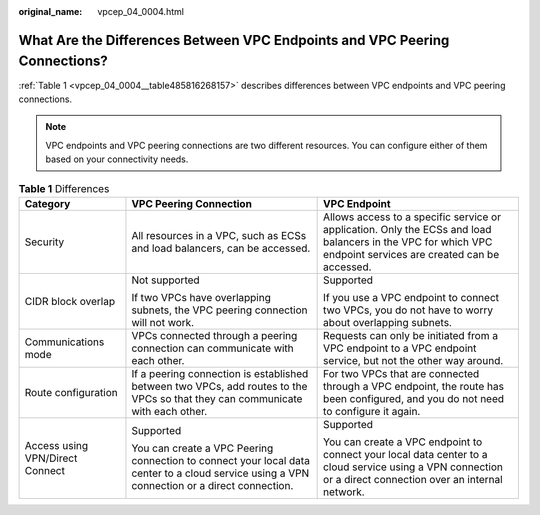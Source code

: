 :original_name: vpcep_04_0004.html

.. _vpcep_04_0004:

What Are the Differences Between VPC Endpoints and VPC Peering Connections?
===========================================================================

:ref:`Table 1 <vpcep_04_0004__table485816268157>` describes differences between VPC endpoints and VPC peering connections.

.. note::

   VPC endpoints and VPC peering connections are two different resources. You can configure either of them based on your connectivity needs.

.. _vpcep_04_0004__table485816268157:

.. table:: **Table 1** Differences

   +---------------------------------+---------------------------------------------------------------------------------------------------------------------------------------------+--------------------------------------------------------------------------------------------------------------------------------------------------------------+
   | Category                        | VPC Peering Connection                                                                                                                      | VPC Endpoint                                                                                                                                                 |
   +=================================+=============================================================================================================================================+==============================================================================================================================================================+
   | Security                        | All resources in a VPC, such as ECSs and load balancers, can be accessed.                                                                   | Allows access to a specific service or application. Only the ECSs and load balancers in the VPC for which VPC endpoint services are created can be accessed. |
   +---------------------------------+---------------------------------------------------------------------------------------------------------------------------------------------+--------------------------------------------------------------------------------------------------------------------------------------------------------------+
   | CIDR block overlap              | Not supported                                                                                                                               | Supported                                                                                                                                                    |
   |                                 |                                                                                                                                             |                                                                                                                                                              |
   |                                 | If two VPCs have overlapping subnets, the VPC peering connection will not work.                                                             | If you use a VPC endpoint to connect two VPCs, you do not have to worry about overlapping subnets.                                                           |
   +---------------------------------+---------------------------------------------------------------------------------------------------------------------------------------------+--------------------------------------------------------------------------------------------------------------------------------------------------------------+
   | Communications mode             | VPCs connected through a peering connection can communicate with each other.                                                                | Requests can only be initiated from a VPC endpoint to a VPC endpoint service, but not the other way around.                                                  |
   +---------------------------------+---------------------------------------------------------------------------------------------------------------------------------------------+--------------------------------------------------------------------------------------------------------------------------------------------------------------+
   | Route configuration             | If a peering connection is established between two VPCs, add routes to the VPCs so that they can communicate with each other.               | For two VPCs that are connected through a VPC endpoint, the route has been configured, and you do not need to configure it again.                            |
   +---------------------------------+---------------------------------------------------------------------------------------------------------------------------------------------+--------------------------------------------------------------------------------------------------------------------------------------------------------------+
   | Access using VPN/Direct Connect | Supported                                                                                                                                   | Supported                                                                                                                                                    |
   |                                 |                                                                                                                                             |                                                                                                                                                              |
   |                                 | You can create a VPC Peering connection to connect your local data center to a cloud service using a VPN connection or a direct connection. | You can create a VPC endpoint to connect your local data center to a cloud service using a VPN connection or a direct connection over an internal network.   |
   +---------------------------------+---------------------------------------------------------------------------------------------------------------------------------------------+--------------------------------------------------------------------------------------------------------------------------------------------------------------+
